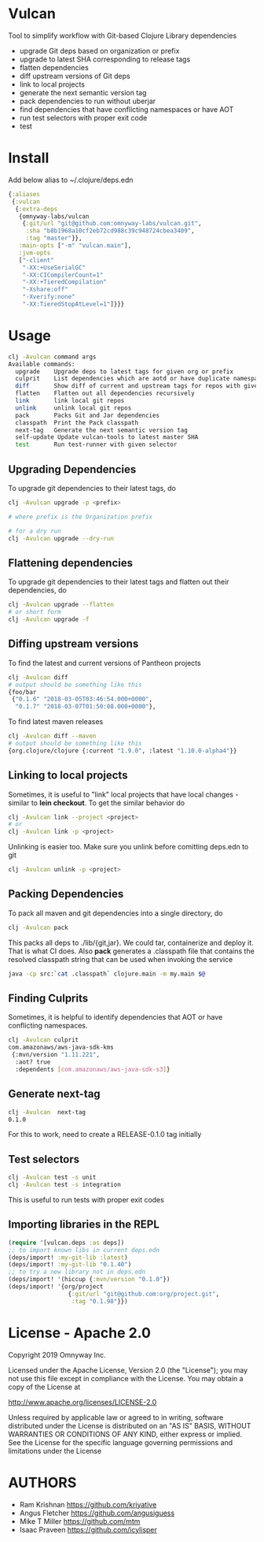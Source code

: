 * Vulcan

Tool to simplify workflow with Git-based Clojure Library dependencies

- upgrade Git deps based on organization or prefix
- upgrade to latest SHA corresponding to release tags
- flatten dependencies
- diff upstream versions of Git deps
- link to local projects
- generate the next semantic version tag
- pack dependencies to run without uberjar
- find dependencies that have conflicting namespaces or have AOT
- run test selectors with proper exit code
- test

* Install

Add below alias to ~/.clojure/deps.edn

#+BEGIN_SRC clojure
{:aliases
 {:vulcan
  {:extra-deps
   {omnyway-labs/vulcan
    {:git/url "git@github.com:omnyway-labs/vulcan.git",
     :sha "b8b1968a10cf2eb72cd988c39c948724cbea3409",
     :tag "master"}},
   :main-opts ["-m" "vulcan.main"],
   :jvm-opts
   ["-client"
    "-XX:+UseSerialGC"
    "-XX:CICompilerCount=1"
    "-XX:+TieredCompilation"
    "-Xshare:off"
    "-Xverify:none"
    "-XX:TieredStopAtLevel=1"]}}}
#+END_SRC

* Usage

#+begin_src sh
clj -Avulcan command args
Available commands:
  upgrade    Upgrade deps to latest tags for given org or prefix
  culprit    List dependencies which are aotd or have duplicate namespaces
  diff       Show diff of current and upstream tags for repos with given prefix
  flatten    Flatten out all dependencies recursively
  link       link local git repos
  unlink     unlink local git repos
  pack       Packs Git and Jar dependencies
  classpath  Print the Pack classpath
  next-tag   Generate the next semantic version tag
  self-update Update vulcan-tools to latest master SHA
  test       Run test-runner with given selector
#+end_src

** Upgrading Dependencies

To upgrade git dependencies to their latest tags, do
#+begin_src sh
clj -Avulcan upgrade -p <prefix>

# where prefix is the Organization prefix

# for a dry run
clj -Avulcan upgrade --dry-run
#+end_src

** Flattening dependencies

To upgrade git dependencies to their latest tags and flatten
out their dependencies, do
#+begin_src sh
clj -Avulcan upgrade --flatten
# or short form
clj -Avulcan upgrade -f
#+end_src

** Diffing upstream versions

To find the latest and current versions of Pantheon projects
#+begin_src sh
clj -Avulcan diff
# output should be something like this
{foo/bar
 {"0.1.6" "2018-03-05T03:46:54.000+0000",
  "0.1.7" "2018-03-07T01:50:08.000+0000"},
#+end_src

To find latest maven releases
#+begin_src sh
clj -Avulcan diff --maven
# output should be something like this
{org.clojure/clojure {:current "1.9.0", :latest "1.10.0-alpha4"}}
#+end_src

** Linking to local projects

Sometimes, it is useful to "link" local projects that have local
changes - similar to *lein checkout*. To get the similar behavior do

#+begin_src sh
clj -Avulcan link --project <project>
# or
clj -Avulcan link -p <project>
#+end_src

Unlinking is easier too. Make sure you unlink before comitting
deps.edn to git

#+begin_src sh
clj -Avulcan unlink -p <project>
#+end_src

** Packing Dependencies

To pack all maven and git dependencies into a single directory, do
#+begin_src  sh
clj -Avulcan pack
#+end_src
This packs all deps to ./lib/{git,jar}. We could tar, containerize and deploy it.
That is what CI does. Also *pack* generates a .classpath file that
contains the resolved classpath string that can be used when invoking
the service
#+begin_src sh
java -cp src:`cat .classpath` clojure.main -m my.main $@
#+end_src

** Finding Culprits

Sometimes, it is helpful to identify dependencies that AOT or have
conflicting namespaces.

#+begin_src sh
clj -Avulcan culprit
com.amazonaws/aws-java-sdk-kms
 {:mvn/version "1.11.221",
  :aot? true
  :dependents [com.amazonaws/aws-java-sdk-s3]}
#+end_src

** Generate next-tag

#+BEGIN_SRC sh
clj -Avulcan  next-tag
0.1.0
#+END_SRC
For this to work, need to create a RELEASE-0.1.0 tag initially
** Test selectors

#+BEGIN_SRC sh
clj -Avulcan test -s unit
clj -Avulcan test -s integration
#+END_SRC
This is useful to run tests with proper exit codes
** Importing libraries in the REPL
#+BEGIN_SRC clojure
(require '[vulcan.deps :as deps])
;; to import known libs in current deps.edn
(deps/import! :my-git-lib :latest)
(deps/import! :my-git-lib "0.1.40")
;; to try a new library not in deps.edn
(deps/import! '(hiccup {:mvn/version "0.1.0"})
(deps/import! '{org/project
                 {:git/url "git@github.com:org/project.git",
                  :tag "0.1.98"}})
#+END_SRC

* License - Apache 2.0

Copyright 2019 Omnyway Inc.

Licensed under the Apache License, Version 2.0 (the "License");
you may not use this file except in compliance with the License.
You may obtain a copy of the License at

[[http://www.apache.org/licenses/LICENSE-2.0]]

Unless required by applicable law or agreed to in writing, software
distributed under the License is distributed on an "AS IS" BASIS,
WITHOUT WARRANTIES OR CONDITIONS OF ANY KIND, either express or implied.
See the License for the specific language governing permissions and
limitations under the License

* AUTHORS

- Ram Krishnan https://github.com/kriyative
- Angus Fletcher https://github.com/angusiguess
- Mike T Miller  https://github.com/mtm
- Isaac Praveen https://github.com/icylisper
